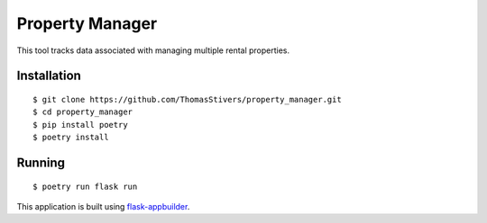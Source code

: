 Property Manager
================

This tool tracks data associated with managing multiple rental properties.

Installation
------------

::

    $ git clone https://github.com/ThomasStivers/property_manager.git
    $ cd property_manager
    $ pip install poetry
    $ poetry install

Running
-------

::

    $ poetry run flask run

This application is built using `flask-appbuilder <https://github.com/dpgaspar/flask-appbuilder/>`_.